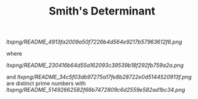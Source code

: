 #+OPTIONS: tex:t
#+STARTUP: latexpreview
#+LaTeX_HEADER: \usepackage{amsmath}
#+TITLE: Smith's Determinant

[[ltxpng/README_4913fa2009a50f7226b4d564e9217b57963612f6.png]]

where

[[ltxpng/README_230416b64d55a162093c39539b18f292fb759a2a.png]] 

and [[ltxpng/README_34c5f03db97275a17fe8b28722e0d5144520913f.png]] are distinct prime numbers with [[ltxpng/README_51492662582f66b7472809c6d2559e582ad1bc34.png]]

 # *EOF* 
